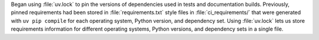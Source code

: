 Began using :file:`uv.lock` to pin the versions of dependencies used
in tests and documentation builds. Previously, pinned requirements had
been stored in :file:`requirements.txt` style files in
:file:`ci_requirements/` that were generated with ``uv pip compile``
for each operating system, Python version, and dependency set. Using
:file:`uv.lock` lets us store requirements information for
different operating systems, Python versions, and dependency sets in
a single file.
